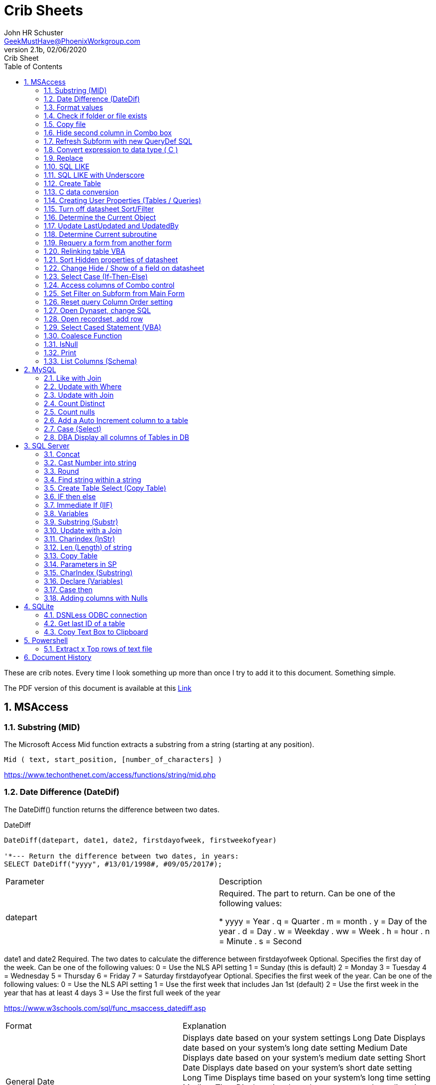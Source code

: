 = Crib Sheets
John Schuster <John.schuster@PhoenixWorkgroup.com>
v2.1b, 02/06/2020: Crib Sheet
:Author: John HR Schuster
:Company: Phoenix Workgroup Computing LLC
:toc: left
:toclevels: 4:
:title-page:
:title-logo-image: ./images/create-doco_gmh-blogArticle-cover.png
:imagesdir: ./images
:pagenums:
:numbered: 
:chapter-label: 
:experimental:
:source-hightlighter: coderay
:icons: font
:docdir: ./documents
:github: https://github.com/GeekMustHave/GitHub repositoryName
:web-ste: https://OpenStuff.pwc-lms.com/doco/folder name
:linkattrs:
:seclinks:
:description: Metatag description \
more description
:author: John HR Schuster
:keywords: GeekMustHave, keyword2, keyword3
:email: GeekMustHave@PhoenixWorkgroup.com

These are crib notes.  Every time I look something up more than once I try to add it to this document.  Something simple.

The PDF version of this document is available at this link:./ReadMe.pdf[ Link]



== MSAccess

=== Substring (MID)

The Microsoft Access Mid function extracts a substring from a string (starting at any position).

----
Mid ( text, start_position, [number_of_characters] )
----

link:https://www.techonthenet.com/access/functions/string/mid.php[https://www.techonthenet.com/access/functions/string/mid.php, window='_blank']

=== Date Difference (DateDif)

The DateDiff() function returns the difference between two dates.

.DateDiff
[source,javascript]
----
DateDiff(datepart, date1, date2, firstdayofweek, firstweekofyear)

'*--- Return the difference between two dates, in years:
SELECT DateDiff("yyyy", #13/01/1998#, #09/05/2017#);
----

|===
|Parameter	|Description
|datepart	|Required. The part to return. Can be one of the following values:

* yyyy = Year
. q = Quarter
. m = month
. y = Day of the year
. d = Day
. w = Weekday
. ww = Week
. h = hour
. n = Minute
. s = Second
|===
date1 and date2	Required. The two dates to calculate the difference between
firstdayofweek	Optional. Specifies the first day of the week. Can be one of the following values:
0 = Use the NLS API setting
1 = Sunday (this is default)
2 = Monday
3 = Tuesday
4 = Wednesday
5 = Thursday
6 = Friday
7 = Saturday
firstdayofyear	Optional. Specifies the first week of the year. Can be one of the following values:
0 = Use the NLS API setting
1 = Use the first week that includes Jan 1st (default)
2 = Use the first week in the year that has at least 4 days
3 = Use the first full week of the year

link:https://www.w3schools.com/sql/func_msaccess_datediff.asp[https://www.w3schools.com/sql/func_msaccess_datediff.asp, window='_blank']

|===
|Format	|Explanation
|General Date	|Displays date based on your system settings
Long Date	Displays date based on your system's long date setting
Medium Date	Displays date based on your system's medium date setting
Short Date	Displays date based on your system's short date setting
Long Time	Displays time based on your system's long time setting
Medium Time	Displays time based on your system's medium time setting
Short Time	Displays time based on your system's short time setting

link:https://www.techonthenet.com/access/functions/date/format.php[https://www.techonthenet.com/access/functions/date/format.php, window='_blank']
|===


=== Format values

The Format function does exactly the same thing as formatting a number or a date within a cell in a spreadsheet, 
except it does so from within the code itself. If you wish to display a number in a message box or on a user form, 
this function is very useful for making it readable, particularly if it is a large number

.Examples
----
Format(1234567.89, "#,###.#")

format(([On_Hand]-[Qty_Needed]), "#,##0[Black];(#,##0)[Red];0;0")

sReturn = Format(sValueIS, "$###,###,###,##0[Black];($###,###,###,##0)[Red];;")
----
.Predefined Formats
[cols="2,8", options='header']
|===
|Format Name	|Description
|General Number	|Display the number as is.
|Currency	|Display the number with currency symbol. Use thousand separator. 
Enclose in brackets if negative. Display to two decimal places.
|Fixed	|Display at least one digit to the left and two digits to the right of the decimal point.
|Standard	|Display number with thousand separator. Display to two decimal places.
|Percent	|Display number multiplied by 100 with a percent sign (%) appended after. Display to two decimal places.
|Scientific	|Use standard scientific notation.
|Yes/No	|Display No if number is 0; otherwise, display Yes.
|True/False	|Display False if number is 0; otherwise, display True.
|On/Off	|Display Off if number is 0; otherwise, display On.
|===

A number of characters can be used to define a user-defined format, as shown below.
The format string can have up to four sections separated by semicolons (;). 
This is so different formats can be applied to different values, such as to positive and negative numbers. 
For example, you may wish to show brackets/parentheses around a negative value


.Section Detail
[cols="2,8", options='header']
|===
|Number of Sections | Formatting
|One section only	|Applies to all values
|Two sections	|First section for positive values, second section for negative values
|Three sections	|First section for positive values, second section for negative values, third section for zeros
|Four sections	|First section for positive values, second section for negative values, third section for zeros, fourth section for null values
|=== 

.User-Defined Formats
[cols="2,8", options='header']
|===
|Character	|Description
|Null String	|No formatting.
|0	|Digit placeholder. Displays a digit or a zero. If there is a digit for that position, then it displays the digit; otherwise, it displays 0. If there are fewer digits than zeros, you will get leading or trailing zeros. If there are more digits after the decimal point than there are zeros, then the number is rounded to the number of decimal places shown by the zeros. If there are more digits before the decimal point than zeros, these will be displayed normally.
|#	|Digit placeholder. This displays a digit or nothing. It works the same as the preceding zero placeholder, except that leading and trailing zeros are not displayed. For example, 0.75 would be displayed using zero placeholders, but this would be .75 using # placeholders.
|.Decimal point.	|Only one permitted per format string. This character depends on the settings in the Windows Control Panel.
|%	|Percentage placeholder. Multiplies number by 100 and places % character where it appears in the format string.
|,	|Thousand separator. This is used if 0 or # placeholders are used and the format string contains a comma. One comma to the left of the decimal point means to round to the nearest thousand (e.g., 0,). Two adjacent commas to the left of the thousand separator indicate rounding to the nearest million (e.g., 0,,).

|E- E+	|Scientific format. This displays the number exponentially.
|:	|Time separator-used when formatting a time to split hours, minutes, and seconds.
|/	|Date separator-this is used when specifying a format for a date.
|- +  $ ( )	|Displays a literal character. To display a character other than listed here, precede it with a backslash (\).
|===


.Predefined Date and Time Formats
[cols="2,5", options='header']
|===
|Format Name	|Description
|General Date	|Display a date and/or time. For real numbers, display date and time. 
Integer numbers display time only. If there is no integer part, then display only time.
|Long Date	|Displays a long date as defined in the international settings of the Windows Control Panel.
|Medium Date	|Displays a date as defined in the short date settings of the Windows Control Panel, except it spells out the month abbreviation.
|Short Date	|Displays a short date as defined in the International settings of the Windows Control Panel.
|Long Time	|Displays a long time as defined in the International settings of the Windows Control Panel.
|Medium Time	|Displays time in a 12-hour format using hours, minutes, and seconds and the AM/PM format.
|Short Time	|Displays a time using 24-hour format (e.g., 18:10).
|===

link:https://sourcedaddy.com/ms-access/format-function.html[https://sourcedaddy.com/ms-access/format-function.html, window='_blank']

=== Check if folder or file exists

.Access detect file
[source,javascript]
----
Function FileExists(ByVal strFile As String, Optional bFindFolders As Boolean) As Boolean
    'Purpose:   Return True if the file exists, even if it is hidden.
    'Arguments: strFile: File name to look for. Current directory searched if no path included.
    '           bFindFolders. If strFile is a folder, FileExists() returns False unless this argument is True.
    'Note:      Does not look inside subdirectories for the file.
    'Author:    Allen Browne. http://allenbrowne.com June, 2006.
    Dim lngAttributes As Long

    'Include read-only files, hidden files, system files.
    lngAttributes = (vbReadOnly Or vbHidden Or vbSystem)

    If bFindFolders Then
        lngAttributes = (lngAttributes Or vbDirectory) 'Include folders as well.
    Else
        'Strip any trailing slash, so Dir does not look inside the folder.
        Do While Right$(strFile, 1) = "\"
            strFile = Left$(strFile, Len(strFile) - 1)
        Loop
    End If

    'If Dir() returns something, the file exists.
    On Error Resume Next
    FileExists = (Len(Dir(strFile, lngAttributes)) > 0)
End Function

Function FolderExists(strPath As String) As Boolean
    On Error Resume Next
    FolderExists = ((GetAttr(strPath) And vbDirectory) = vbDirectory)
End Function

Function TrailingSlash(varIn As Variant) As String
    If Len(varIn) > 0 Then
        If Right(varIn, 1) = "\" Then
            TrailingSlash = varIn
        Else
            TrailingSlash = varIn & "\"
        End If
    End If
End Function
----

=== Copy file

.Access Copy File
[source,javascript]
----
'---------------------------------------------------------------------------------------
' Procedure : CopyFile
' Author    : Daniel Pineault, CARDA Consultants Inc.
' Website   : http://www.cardaconsultants.com
' Purpose   : Copy a file
'             Overwrites existing copy without prompting
'             Cannot copy locked files (currently in use)
' Copyright : The following is release as Attribution-ShareAlike 4.0 International
'             (CC BY-SA 4.0) - https://creativecommons.org/licenses/by-sa/4.0/
' Req'd Refs: None required
'
' Input Variables:
' ~~~~~~~~~~~~~~~~
' sSource - Path/Name of the file to be copied
' sDest - Path/Name for copying the file to
'
' Revision History:
' Rev       Date(yyyy/mm/dd)        Description
' ~~~~~~~~~~~~~~~~~~~~~~~~~~~~~~~~~~~~~~~~~~~~~~~~~~~~~~~~~~~~~~~~~~~~~~~~~~~~~~~~~~~~~~
' 1         2007-Apr-01             Initial Release
'---------------------------------------------------------------------------------------
Public Function CopyFile(sSource As String, sDest As String) As Boolean
On Error GoTo CopyFile_Error
 
    FileCopy sSource, sDest
    CopyFile = True
    Exit Function
 
CopyFile_Error:
    If Err.Number = 0 Then
    ElseIf Err.Number = 70 Then
        MsgBox "The file is currently in use and therfore is locked and cannot be copied at this" & _
               " time.  Please ensure that no one is using the file and try again.", vbOKOnly, _
               "File Currently in Use"
    ElseIf Err.Number = 53 Then
        MsgBox "The Source File '" & sSource & "' could not be found.  Please validate the" & _
               " location and name of the specifed Source File and try again", vbOKOnly, _
               "File Currently in Use"
    Else
        MsgBox "MS Access has generated the following error" & vbCrLf & vbCrLf & "Error Number: " & _
               Err.Number & vbCrLf & "Error Source: CopyFile" & vbCrLf & _
               "Error Description: " & Err.Description, vbCritical, "An Error has Occurred!"
    End If
    Exit Function
End Function
----
link:https://www.devhut.net/2010/09/29/ms-access-vba-copy-a-file/[https://www.devhut.net/2010/09/29/ms-access-vba-copy-a-file/, window='_blank']


=== Hide second column in Combo box

In Visual Basic, the ColumnWidth property setting is an Integer value that represents the column width in twips. You can specify a width or use one of the following predefined settings.

NOTE: When you use a `0` as a ColumnWidth, that columns is not available  in vba.

.Special Column Width Values
[cols="1,8", options='header']
|===
|Setting	|Description
|0	|Hides the column.
|1	|(Default) Sizes the column to the default width.
|===

The Alternative method which allows the column to be used is setting the first columns width to something like `5"`



=== Refresh Subform with new QueryDef SQL

You can't requery, you have to refresh the subform source object:
----
MySubformControl.SourceObject = ""
MySubformControl.SourceObject = "Query.MyQuery"
----

=== Convert expression to data type ( C )

The function name determines the return type as shown in the following:

.Cast and Convert
[source,javascript]
----
-- CAST Syntax:  
CAST ( expression AS data_type [ ( length ) ] )  
  
-- CONVERT Syntax:  
CONVERT ( data_type [ ( length ) ] , expression [ , style ] )  
----

=== Replace

The REPLACE() function replaces all occurrences of a substring within a string, with a new substring.

NOTE: The search is case-insensitive.

TIP: Also look at the STUFF() function.

.Replace
[source,javascript]
----
REPLACE(string, old_string, new_string)
----

Source: 

=== SQL LIKE 
The LIKE operator is used in a WHERE clause to search for a specified pattern in a column.

There are two wildcards often used in conjunction with the LIKE operator:

% - The percent sign represents zero, one, or multiple characters

_ - The underscore represents a single character

NOTE: MS Access uses an asterisk (\*) instead of the percent sign (%), and a question mark (?) instead of the underscore (_).

=== SQL LIKE with Underscore

.Like UNderscore
[source,javascript]
----
... LIKE '%[_]d'
----

Source: link:https://stackoverflow.com/questions/5821/sql-server-escape-an-underscore[https://stackoverflow.com/questions/5821/sql-server-escape-an-underscore, window='_blank'/



=== Create Table 
- By Copying all columns from another table
Syntax
The syntax for the CREATE TABLE AS statement when copying all of the columns in SQL is:

.Create Table Select
[source,javascript]
----
CREATE TABLE new_table
  AS (SELECT * FROM old_table);
----

Source: link:https://www.techonthenet.com/sql/tables/create_table2.php[https://www.techonthenet.com/sql/tables/create_table2.php, window='_blank']


=== C data conversion

[cols="2,2,8", options='header']
|===
|Function |Return Type |Range for expression argument
|CBool|Boolean|Any valid string or numeric expression.
|CByte|Byte|0 to 255.
|CCur|Currency|-922,337,203,685,477.5808 to 922,337,203,685,477.5807.
|CDate|Date|Any valid date expression.
|CDbl|Double|-1.79769313486231E308 to-4.94065645841247E-324 for negative values; 4.94065645841247E-324 to 1.79769313486232E308 for positive values.
|CDec|Decimal|+/-79,228,162,514,264,337,593,543,950,335 for zero-scaled numbers, that is, 
numbers with no decimal places. For numbers with 28 decimal places, the range is
+/-7.9228162514264337593543950335. The smallest possible non-zero number is 0.0000000000000000000000000001.
|CInt|Integer|-32,768 to 32,767; fractions are rounded.
|CLng|Long|-2,147,483,648 to 2,147,483,647; fractions are rounded.
|CSng|Single|-3.402823E38 to -1.401298E-45 for negative values; 1.401298E-45 to 3.402823E38 for positive values.
|CStr|String|Returns for CStr depend on the expression argument.
|CVar|Variant|Same range as Double for numerics. Same range as String for non-numerics.
|===

=== Creating User Properties (Tables / Queries)

You can create user-defined properties for persistent DAO objects, 
such as tables and queries. You can't create properties for nonpersistent objects, such as recordsets. 
To create a user-defined property, you must first create the property, 
using the Database's CreateProperty method. 
You then append the property using the Properties collection's Append method. That's all there is to it.

Using the example of a field's Description property, the following code demonstrates just how easy it is:

----
Public Sub SetFieldDescription(strTableName As String, _
    strFieldName As String, _
    varValue As Variant, _
)
    Dim dbs As DAO.Database
    Dim prop As DAO.Property
    Set dbs = CurrentDb

    'Create the property
    Set prop = dbs.CreateProperty("Description", dbText, varValue)

    'Append the property to the object Properties collection
    dbs(strTableName)(strFieldName).Properties.Append prop
    Debug.Print dbs(strTableName)(strFieldName).Properties("Description")

    'Clean up
    Set prop = Nothing
    Set dbs = Nothing
End Sub
----

link:https://sourcedaddy.com/ms-access/setting-and-retrieving-built-in-object-properties.html[https://sourcedaddy.com/ms-access/setting-and-retrieving-built-in-object-properties.html, window='_blank']

=== Turn off datasheet Sort/Filter

On design view go to the properties page. Under the "Other" or "All" tab find Shortcut Menu. 
Change that property from Yes to No and save. 
Be warned though that this will disable all shortcuts for the form and not just the drop down filter/sort menus on column headings in datasheet view.

=== Determine the Current Object

The CurrentObjectName property is set by Microsoft Access to a string expression containing the name of the active object.

.Current Object
[source,javascript]
----
 intCurrentType = Application.CurrentObjectType 
 strCurrentName = Application.CurrentObjectName 
----

=== Update LastUpdated and UpdatedBy

These two fields are used in most my code to show when the row was last touched by someone.

.Update Audit
[source,javascript]
----
Private Sub Form_BeforeUpdate(Cancel As Integer)
    '\*--- TimeStanp any change
    Me.LastUpdated = Now()
    Me.UpdatedBy = SetUserName()
End Sub
----



=== Determine Current subroutine

.Current sub
[source,javascript]
----
    msgbox  Application.VBE.ActiveCodePane.CodeModule)
    '*--- will return something like 
    '* Form_frmIMMTemplateImport
----




=== Requery a form from another form


----
e.dirty = false
Forms!frmLegacy.Requery
----

Source: http://www.utteraccess.com/forum/Requery-Form-Form-t2001669.html


=== Relinking table VBA

----
Function ReLinkTable(strTable As String, strPath As String) As Boolean
  ' Comments: Re-links the named table to the named path
  ' Params  : strTable     Table name of the linked table
  ' strPath : full path name of the database containing the real table
  ' Returns : True if successful, False otherwise
  
  Dim fOK As Boolean
  Dim dbs As DAO.Database
  Dim tdf As DAO.TableDef
  Dim strPrefix As String
  Dim strNewConnect As String

  fOK = False
  
  On Error GoTo PROC_ERR

  Set dbs = CurrentDb() 
  Set tdf = dbs.TableDefs(strTable)
 
  strPrefix = Left$(tdf.Connect, InStr(tdf.Connect, "="))
  strNewConnect = strPrefix & strPath

  tdf.Connect = strNewConnect
  tdf.RefreshLink

  fOK = True

PROC_EXIT:
  dbs.Close
  ReLinkTable = fOK
  Exit Function

PROC_ERR:
  Resume PROC_EXIT
End Function
----

link:http://www.fmsinc.com/microsoftaccess/databasesplitter/[http://www.fmsinc.com/microsoftaccess/databasesplitter/, window='_blank']



=== Sort Hidden properties of datasheet

The properties in Access related to datasheet.

[cols="2,8", options='header']
.Hidden Properties
|===
|Property | Meaning and Usage
|ColumnHidden	|Exists on columns in the datasheet, controls whether the column is visible or not.
|ColumnWidth	|Exists on columns in the datasheet, controls the width of the column.
|DatasheetBackColor	|Exists on the datasheet itself, specifies the background color for the whole datasheet.
|DatasheetCellsEffect	|Exists on the datasheet itself, handles whether special effects are used for the cells (flat, raised, or sunken are the only effects supported).
|DatasheetFontHeight	|Exists on the datasheet itself, this unfortunately named property specifies the font size.
|DatasheetFontItalic	|Exists on the datasheet itself, controls whether all of the text is italic.
|DatasheetFontName	|Exists on the datasheet itself, controls the name of the font.
|DatasheetFontUnderline	|Exists on the datasheet itself, controls whether all of the text is underlined.
|DatasheetFontWeight	|Exists on the datasheet itself, controls whether the text is bolded.
|DatasheetForeColor	|Exists on the datasheet itself, specifies the foreground color for the whole datasheet.
|DatasheetGridlinesBehavior	|Exists on the datasheet itself, controls which gridlines will be displayed (if any).
|DatasheetGridlinesColor	|Exists on the datasheet itself, specifies the color of the gridlines.
|FrozenColumns	|Exists on the datasheet itself, specifies how many columns have been frozen by the user (discussed later in the article).
|ShowGrid	|Exists on the datasheet itself, but has been superseded by the DatasheetGridlinesBehavior property.
|SubdatasheetExpanded	|Exists on the datasheet itself, specifies whether all subdatasheets should be expanded. (Access 2000 only)
|SubdatasheetHeight	|Exists on the datasheet itself, specifies the number of records to display for subdatasheets (a scrollbar appears if there are more records than this property allows). (Access 2000 only)
|SubdatasheetName	|Exists on the datasheet itself, specifies the name of the table's subdatasheet. (Access 2000 only)
|TabularCharSet	|Exists on the datasheet itself, and is hidden. It specifies the font character set and can often cause bad things to happen if it's set to an incorrect value. It's best not to set it, or to set it to 1 (which uses the DEFAULT_CHARSET for the machine).
|===

With the exception of the Subdatasheet properties, 
you have no direct design-time access to these properties: 
None of these properties show up in the datasheet property sheet.
As a result, they can only be set at runtime from VBA code in order to make changes. 
Interestingly, none of the properties are exposed by ADO or ADOX, so if you want to change them, 
you'll have to use DAO.

While you can't access these properties through property sheets, many of them can be set in the user interface. 
They are, for example, what's changed when you set the font of a datasheet from the Format menu. 
For full control over the datasheet, though, 
you'll want to explicitly set the properties in code and save the object when you're done.

It's worth noting that a datasheet is a form�it says so right in the object browser. 
The object browser considers the datasheet columns to be the controls on the form. 
As a result, a datasheet can consist of any control that can be displayed, 
which means all TextBox, ComboBox, and CheckBox controls.

Source: https://docs.microsoft.com/en-us/previous-versions/office/developer/office-2003/aa217449(v=office.11)?redirectedfrom=MSDN

=== Change Hide / Show of a field on datasheet

The code to show and hide the columns is in a routine called ShowHideColumn. 

----
Private Function ShowHideColumn()
    Dim sfrm As SubForm
    Dim ctl As Control
    Dim stCtl As String
    
    Set sfrm = Me.sfrmHideShowColumns
    For Each ctl In Me.Controls
        If TypeOf ctl Is Access.CheckBox Then
            stCtl = "tb" & Mid$(ctl.Name, 3)
            sfrm.Form(stCtl).ColumnHidden = _
                       Not ctl.Value
        End If
    Next ctl
End Function
----


=== Select Case (If-Then-Else)

The Microsoft Access Case statement can only be used in VBA code. It has the functionality of an IF-THEN-ELSE statement.

----
Select Case test_expression

   Case condition_1
      result_1
   Case condition_2
      result_2
   ...
   Case condition_n
      result_n

 [ Case Else
      result_else ]

End Select
----

Source: https://www.techonthenet.com/access/functions/advanced/case.php


=== Access columns of Combo control

Use 0 to refer to the first column, 1 to refer to the second column, 
and so on. Use 0 to refer to the first row, 1 to refer to the second row, 
and so on. For example, 
in a list box containing a column of customer IDs and a column of customer names, 
you could refer to the customer name in the second column (1) and fifth (4) row as:

If the user has made no selection when you refer to a column in a combo box or list box, 
the Column property setting will be Null. 
You can use the IsNull function to determine if a selection has been made

----
Forms!Contacts!Customers.Column(1, 4)

'*--- Empty combo selection
If IsNull(Forms!Customers!Country) 
  Then MsgBox "No selection." 
End If
----

=== Set Filter on Subform from Main Form

----
'*--- lstBoxSheets is the subForm
Me.LstBoxSheets.Form.Filter = "prjCategory='General'"
Me.LstBoxSheets.Form.FilterOn = True
----


=== Reset query Column Order setting 

So, when you open a query in Datasheet view, and the column order has not been messed with and saved, 
the column order displayed is determined by the OrdinalPosition and the value of that property corresponds 
to the order in which your columns appear in the query design grid (OrdinalPosition is 0 based, so 0 
is the first column).

Then ... when you move the column while viewing the query in Datasheet view, and subsequently 
save that change in the column order, Access creates the ColumnOrder property for each of the columns in the query. 
This property is not visible in the query design grid, but is definately there.

----
Public Sub ResetColumnOrder(strQueryName)
    Dim fld As DAO.Field
    Dim qdf As DAO.QueryDef
    
    Set qdf = CurrentDb.QueryDefs(strQueryName)
    
    For Each fld In qdf.Fields
        On Error Resume Next
        fld.Properties.Delete "ColumnOrder"
    Next fld
        
End Sub
----


=== Open Dynaset, change SQL

=== Open recordset, add row

----
Dim dbCurrent As Database
Dim rsNotes As Recordset
Dim sSQL As String

    sSQL = "Select * from PrePos where PostType = 'Help';"
    Set dbCurrent = CurrentDb
    Set rsNotes = dbCurrent.OpenRecordset(sSQL, dbOpenDynaset, dbSeeChanges)
    With rsNotes
        If .EOF Then
            .AddNew
            ![PostIMMTable] = gsNewTableName
            ![PostIMMField] = gsNewFieldName
            ![PostPtype] = gsPtype
            ![Notes] = Me.txtNotes
            ![UpdatedDate] = Now()
            ![UpdatedBy] = gsUserName
            .Update
            .Close
        End If
    End With
    Set rsNotes = Nothing
    Set dbCurrent = Nothing   
----        

=== Select Cased Statement (VBA)

----
Select Case test_expression

   Case condition_1
      result_1
   Case condition_2
      result_2
   ...
   Case condition_n
      result_n

 [ Case Else
      result_else ]

End Select
----

=== Coalesce Function

Access does not have Coalesce function, this quick VBA equivalent.
You pass it an array of values.

.Coalesce Function
[source,javascript]
----
Function Coalesce(ParamArray varValues()) As Variant
'returns the first non null value, similar to SQL Server Coalesce() function
'Patrick Honorez --- www.idevlop.com
    Dim i As Long
    Coalesce = Null
    For i = LBound(varValues) To UBound(varValues)
        If Not IsNull(varValues(i)) Then
            Coalesce = varValues(i)
            Exit Function
        End If
    Next
End Function
----

link:https://stackoverflow.com/questions/247858/coalesce-alternative-in-access-sql[https://stackoverflow.com/questions/247858/coalesce-alternative-in-access-sql, window='_blank']

=== IsNull

The MS Access IsNull() function returns TRUE (-1) if the expression is a null value, otherwise FALSE (0):

.IsNull
[source,javascript]
----
SELECT ProductName, UnitPrice * (UnitsInStock + IIF(IsNull(UnitsOnOrder), 0, UnitsOnOrder))
FROM Products;
----

Source: link:https://www.w3schools.com/sql/sql_isnull.asp[https://www.w3schools.com/sql/sql_isnull.asp, window='_blank']


=== Print

.Print
[source,javascript]
----
PRINT msg_str | @local_variable | string_expr  
----

msg_str
Is a character string or Unicode string constant. For more information, see Constants (Transact-SQL).

@ local_variable
Is a variable of any valid character data type. @local_variable must be char, nchar, varchar, or nvarchar, or it must be able to be implicitly converted to those data types.

string_expr
Is an expression that returns a string. Can include concatenated literal values, functions, and variables. For more information, see Expressions (Transact-SQL).

NOTE: Print can not be used in Functions

=== List Columns (Schema)


.List Columns
[source,javascript]
----
select schema_name(tab.schema_id) as schema_name,
    tab.name as table_name, 
    col.column_id,
    col.name as column_name, 
    t.name as data_type,    
    col.max_length,
    col.precision
from sys.tables as tab
    inner join sys.columns as col
        on tab.object_id = col.object_id
    left join sys.types as t
    on col.user_type_id = t.user_type_id
order by schema_name,
    table_name, 
    column_id;
----


Source: link:https://dataedo.com/kb/query/sql-server/list-table-columns-in-database[https://dataedo.com/kb/query/sql-server/list-table-columns-in-database, window='_blank']

.List Columns (More Detail)
[source,javascript]
----
SELECT
     SysTbls.name AS [Table Name]
    ,SysCols.name AS [Column Name]
    ,ExtProp.value AS [Extended Property]
    ,Systyp.name AS [Data Type]
    ,CASE WHEN Systyp.name IN('nvarchar','nchar')
               THEN (SysCols.max_length / 2)
          WHEN Systyp.name IN('char')
               THEN SysCols.max_length
          ELSE NULL
          END AS 'Length of Column'
    ,CASE WHEN SysCols.is_nullable = 0
               THEN 'No'
          WHEN SysCols.is_nullable = 1
               THEN 'Yes'
          ELSE NULL
          END AS 'Column is Nullable'  
    ,SysObj.create_date AS [Table Create Date]
    ,SysObj.modify_date AS [Table Modify Date]
FROM sys.tables AS SysTbls
   LEFT JOIN sys.extended_properties AS ExtProp
         ON ExtProp.major_id = SysTbls.[object_id]
   LEFT JOIN sys.columns AS SysCols
         ON ExtProp.major_id = SysCols.[object_id]
         AND ExtProp.minor_id = SysCols.column_id
   LEFT JOIN sys.objects as SysObj
         ON SysTbls.[object_id] = SysObj.[object_id]
   INNER JOIN sys.types AS SysTyp
         ON SysCols.user_type_id = SysTyp.user_type_id
WHERE class = 1 --Object or column
  AND SysTbls.name IS NOT NULL
  AND SysCols.name IS NOT NULL
----










== MySQL

=== Like with Join

----
SELECT table1.\*, table2.z
FROM table1
INNER JOIN table2
  ON table2.name LIKE CONCAT('%', table1.name, '%') 
 AND table1.year = table2.year
----

=== Update with Where

----
UPDATE table_name
SET column1 = value1, column2 = value2, ...
WHERE condition;
----

=== Update with Join

----
UPDATE T1, T2,
[INNER JOIN | LEFT JOIN] T1 ON T1.C1 = T2. C1
SET T1.C2 = T2.C2, 
    T2.C3 = expr
WHERE condition
----



link:https://www.mysqltutorial.org/mysql-update-join/[https://www.mysqltutorial.org/mysql-update-join/, window='_blank']



=== Count Distinct

You can use the DISTINCT clause within the COUNT function. For example, 
the SQL statement below returns the number of unique departments where at least one employee makes over $55,000 / year.

----
SELECT COUNT(DISTINCT department) AS "Unique departments"
FROM employees
WHERE salary > 55000;
----

=== Count nulls

----
select sum(case when FirstName IS NULL then 1 else 0 end) as NUMBER_OF_NULL_VALUE from DemoTable;
----

Source: https://www.tutorialspoint.com/how-to-count-null-values-in-mysql

=== Add a Auto Increment column to a table

.Add Auto Increment
[source,javascript]
----
ALTER TABLE ThreeSeasons ADD column id INT NOT NULL AUTO_INCREMENT unique first
----

=== Case (Select)

The CASE statement goes through conditions and return a value when the first condition is met (like an IF-THEN-ELSE statement). 
So, once a condition is true, it will stop reading and return the result.

If no conditions are true, it will return the value in the ELSE clause.

If there is no ELSE part and no conditions are true, it returns NULL.

.Case
[source,basic]
----
SELECT OrderID, Quantity,
CASE
    WHEN Quantity > 30 THEN "The quantity is greater than 30"
    WHEN Quantity = 30 THEN "The quantity is 30"
    ELSE "The quantity is under 30"
END
FROM OrderDetails;
----

=== DBA Display all columns of Tables in DB

.MySQL Column List
[source,javascript]
----
select 
    tab.name as table_name, 
    col.column_id,
    col.name as column_name, 
    t.name as data_type,    
    col.max_length,
    col.precision
from sys.tables as tab
    inner join sys.columns as col
        on tab.object_id = col.object_id
    left join sys.types as t
    on col.user_type_id = t.user_type_id
----




== SQL Server

=== Concat

----
CONCAT(string1, string2, ...., string_n)
----

=== Cast Number into string

----
CAST(expression AS datatype(length))
----

.Parameter Values
|===
|Value	|Description
|expression	|Required. The value to convert
|datatype	|Required. The datatype to convert expression to. Can be one of the following: bigint, int, smallint, tinyint, bit, decimal, numeric, money, smallmoney, float, real, datetime, smalldatetime, char, varchar, text, nchar, nvarchar, ntext, binary, varbinary, or image
|(Length)	|Optional. The length of the resulting data type (for char, varchar, nchar, nvarchar, binary and varbinary)
Technical Details
|===

=== Round
.Round
[source,javascript]
----
ROUND(number, decimals, operation)

-- Round number to nearest decimal 
round(DIHTA.ValueIS, 0, 1)
----

.Round arguments
[cols='1,8' options='header']
|===
|Parameter	|Description
|number	|Required. The number to be rounded
|decimals	|Required. The number of decimal places to round number to
|operation	|Optional. If 0, it rounds the result to the number of decimal. If another value than 0, it truncates the result to the number of decimals. Default value is 0
|===


=== Find string within a string

----
SELECT CHARINDEX('t', 'Customer') AS MatchPosition;
----

=== Create Table Select (Copy Table)

The SELECT INTO statement copies data from one table into a new table.

----
SELECT *
INTO newtable [IN externaldb]
FROM oldtable
WHERE condition;
----

Practical Example

----
select distinct FieldName 
	into New_DealPathway_B2    
from dbo.Pre_Migration_Guide
----


=== IF then else

----
IF Boolean_expression   
     { sql_statement | statement_block }   
[ ELSE   
     { sql_statement | statement_block } ]   
----

=== Immediate If (IIF)

----
IIF(condition, value_if_true, value_if_false)
----

=== Variables

----
-- Declare a variable with a data type
DECLARE @model_year SMALLINT;

-- Set a variable to a value
SET @model_year = 2018;

-- Use variable in query
SELECT
    product_name,
    model_year,
    list_price 
FROM 
    production.products
WHERE 
    model_year = @model_year
ORDER BY
    product_name;
    
-- Set Variable in query    
SELECT 
    @product_name = product_name,
    @list_price = list_price
FROM
    production.products
WHERE
    product_id = 100;    
    
----



=== Substring (Substr)
----
SUBSTRING(string, start, length)

-- Example
SELECT 
    email, 
    SUBSTRING(
        email, 
        CHARINDEX('@', email)+1, 
        LEN(email)-CHARINDEX('@', email)
    ) domain
FROM 
    sales.customers
ORDER BY 
    email;
----

=== Update with a Join

----
UPDATE 
    t1
SET 
    t1.c1 = t2.c2,
    t1.c2 = expression,
    ...   
FROM 
    t1
    [INNER | LEFT] JOIN t2 ON join_predicate
WHERE 
    where_predicate;
----

=== Charindex (InStr)

----
SELECT 
    email, 
    SUBSTRING(
        email, 
        CHARINDEX('@', email)+1, 
        LEN(email)-CHARINDEX('@', email)
    ) domain
FROM 
    sales.customers
ORDER BY 
    email;
----

=== Len (Length) of string

----
SELECT 
    email, 
    SUBSTRING(
        email, 
        CHARINDEX('@', email)+1, 
        LEN(email)-CHARINDEX('@', email)
    ) domain
FROM 
    sales.customers
ORDER BY 
    email;
----

=== Copy Table

The SELECT INTO statement copies data from one table into a new table.

----
SELECT *
INTO newtable [IN externaldb]
FROM oldtable
WHERE condition;
----

Source: https://www.w3schools.com/sql/sql_select_into.asp

link:https://www.w3schools.com/sql/sql_select_into.asp[https://www.w3schools.com/sql/sql_select_into.asp, window='_blank']


=== Parameters in SP

Create a  query torepeatedly to get the data for different sales people, 
you could instead parameterize the query and turn it into a stored procedure like:

----
create procedure getSalesperson
@sp varchar(25)
as
select SalesPerson, Mon, amount
from SalesData
where SalesPerson = @sp;
Go

-- Run the SP
declare @sp varchar(25)
set @sp = 'Jack'
exec getSalesperson @sp
----

link:https://www.mssqltips.com/sqlservertip/2981/using-parameters-for-sql-server-queries-and-stored-procedures/[https://www.mssqltips.com/sqlservertip/2981/using-parameters-for-sql-server-queries-and-stored-procedures/, window='_blank']


=== CharIndex (Substring)

The CHARINDEX() function searches for a substring in a string, and returns the position. If the substring is not found, this function returns 0. Note: This function performs a case-insensitive search.

.CharIndex
[source,javascript]
----
CHARINDEX(substring, string, start)
----

Source: link:https://www.w3schools.com/sql/func_sqlserver_charindex.asp[https://www.w3schools.com/sql/func_sqlserver_charindex.asp, window='_blank']

=== Declare (Variables)

In SQL Server (Transact-SQL), a variable allows a programmer to store data temporarily during the execution of code.

.Declare Variable
[source,javascript]
----
-- Declare the variable to be used.
DECLARE @MyCounter int;

-- Initialize the variable.
SET @MyCounter = 0;

-- Alternative example
DECLARE @techonthenet VARCHAR(50);

SET @techonthenet = 'Example showing how to declare variable';
----

=== Case then

The CASE statement goes through conditions and returns a value when the first condition is met (like an IF-THEN-ELSE statement). So, once a condition is true, it will stop reading and return the result. If no conditions are true, it returns the value in the ELSE clause.

.Case then
[source,javascript]
----
CASE expression
   WHEN value_1 THEN result_1
   WHEN value_2 THEN result_2
   WHEN value_n THEN result_n
   ELSE result
END

-- Or

CASE
   WHEN condition_1 THEN result_1
   WHEN condition_2 THEN result_2
   WHEN condition_n THEN result_n
   ELSE result
END
----

Source: link:https://www.w3schools.com/sql/sql_case.asp[https://www.w3schools.com/sql/sql_case.asp, window='_blank']

Source: link:https://www.techonthenet.com/sql_server/functions/case.php[https://www.techonthenet.com/sql_server/functions/case.php, window='_blank']

=== Adding columns with Nulls

When you add a null to a total the total becomes null.  Change Nulls into zero

.Adding Nulls
[source,bash]
----
-- Method 1 SQL Server specific
isnull(P01,0)

-- Method 2  ANSI Standard
COALESCE(P01,0)
----

Source: link:https://stackoverflow.com/questions/1088648/sql-sum-3-columns-when-one-column-has-a-null-value[https://stackoverflow.com/questions/1088648/sql-sum-3-columns-when-one-column-has-a-null-value, window='_blank']




== SQLite

=== DSNLess ODBC connection

----
DRIVER=SQLite3 ODBC Driver;Database=c:\mydb.db;LongNames=0;Timeout=1000;NoTXN=0;SyncPragma=NORMAL;StepAPI=0;

-- Zortero Example
ODBC;DSN=Zotero;Database=C:\Users\{userDirectory}\Zotero\link_zotero.sqlite;StepAPI=0;SyncPragma=OFF;NoTXN=0;Timeout=;ShortNames=0;LongNames=0;NoCreat=0;NoWCHAR=0;FKSupport=0;JournalMode=;OEMCP=0;LoadExt=;BigInt=0;JDConv=0;;TABLE=collections
----

This is some VB code to create the DSNLess Connection

.DSNLess VB Code
[source,javascript]
----
'//Name     :   AttachDSNLessTable
'//Purpose  :   Create a linked table to SQL Server without using a DSN
'//Parameters
'//     stLocalTableName: Name of the table that you are creating in the current database
'//     stRemoteTableName: Name of the table that you are linking to on the SQL Server database
'//     stServer: Name of the SQL Server that you are linking to
'//     stDatabase: Name of the SQL Server database that you are linking to
'//     stUsername: Name of the SQL Server user who can connect to SQL Server, leave blank to use a Trusted Connection
'//     stPassword: SQL Server user password
Function AttachDSNLessTable(stLocalTableName As String, stRemoteTableName As String, stServer As String, stDatabase As String, Optional stUsername As String, Optional stPassword As String)
    On Error GoTo AttachDSNLessTable_Err
    Dim td As TableDef
    Dim stConnect As String

For Each td In CurrentDb.TableDefs
        If td.Name = stLocalTableName Then
            CurrentDb.TableDefs.Delete stLocalTableName
        End If
    Next

If Len(stUsername) = 0 Then
        '//Use trusted authentication if stUsername is not supplied.
        stConnect = "ODBC;DRIVER=SQL Server;SERVER=" & stServer & ";DATABASE=" & stDatabase & ";Trusted_Connection=Yes"
    Else
        '//WARNING: This will save the username and the password with the linked table information.
        stConnect = "ODBC;DRIVER=SQL Server;SERVER=" & stServer & ";DATABASE=" & stDatabase & ";UID=" & stUsername & ";PWD=" & stPassword
    End If
    Set td = CurrentDb.CreateTableDef(stLocalTableName, dbAttachSavePWD, stRemoteTableName, stConnect)
    CurrentDb.TableDefs.Append td
    AttachDSNLessTable = True
    Exit Function

AttachDSNLessTable_Err:

AttachDSNLessTable = False
    MsgBox "AttachDSNLessTable encountered an unexpected error: " & Err.Description

End Function
----

link:https://docs.microsoft.com/en-us/office/troubleshoot/access/create-dsn-less-connection-linkted-table[https://docs.microsoft.com/en-us/office/troubleshoot/access/create-dsn-less-connection-linkted-table, window='_blank']


=== Get last ID of a table

.Last Record
[source,javascript]
----
Dim lastID As Integer
lastID = DMax("IDField","YourTable")
----



=== Copy Text Box to Clipboard

The following example illustrates how to copy the contents of a text box named txtNotes to the Clipboard.
.Copy to Clipboard
[source,javascript]
----
Private Sub cmdCopy_Click() 
   Me!txtNotes.SetFocus 
   DoCmd.RunCommand acCmdCopy 
End Sub
----

link:https://docs.microsoft.com/en-us/office/vba/access/concepts/windows-api/send-information-to-the-clipboard[https://docs.microsoft.com/en-us/office/vba/access/concepts/windows-api/send-information-to-the-clipboard, window='_blank']




== Powershell

=== Extract x Top rows of text file

----
get-content input.txt|select-object -first 10 >output.txt
----

link:https://stackoverflow.com/questions/28908638/extract-only-the-first-10-lines-of-a-csv-file-in-powershell[https://stackoverflow.com/questions/28908638/extract-only-the-first-10-lines-of-a-csv-file-in-powershell, window='_blank']


<<<<
== Document History

.Document History
[cols='2,2,2,6' options='header']
|===
| Date  | Version | Author | Description
| 06/14/2020 | V2.1d | JHRS |Charindex, isnull, Variables
| 06/08/2020 | V2.1c | JHRS | added MySQL DBVA
| 06/04/2020 | V2.1b | JHRS |  Initial version
|===


